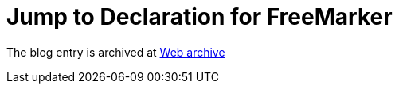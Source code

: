 ////
     Licensed to the Apache Software Foundation (ASF) under one
     or more contributor license agreements.  See the NOTICE file
     distributed with this work for additional information
     regarding copyright ownership.  The ASF licenses this file
     to you under the Apache License, Version 2.0 (the
     "License"); you may not use this file except in compliance
     with the License.  You may obtain a copy of the License at

       http://www.apache.org/licenses/LICENSE-2.0

     Unless required by applicable law or agreed to in writing,
     software distributed under the License is distributed on an
     "AS IS" BASIS, WITHOUT WARRANTIES OR CONDITIONS OF ANY
     KIND, either express or implied.  See the License for the
     specific language governing permissions and limitations
     under the License.
////
= Jump to Declaration for FreeMarker 
:page-layout: page
:jbake-tags: community
:jbake-status: published
:keywords: blog entry jump_to_declaration_for_freemarker
:description: blog entry jump_to_declaration_for_freemarker
:toc: left
:toclevels: 4
:toc-title: 


The blog entry is archived at link:https://web.archive.org/web/20131216035348/https://blogs.oracle.com/geertjan/entry/jump_to_declaration_for_freemarker[Web archive]

